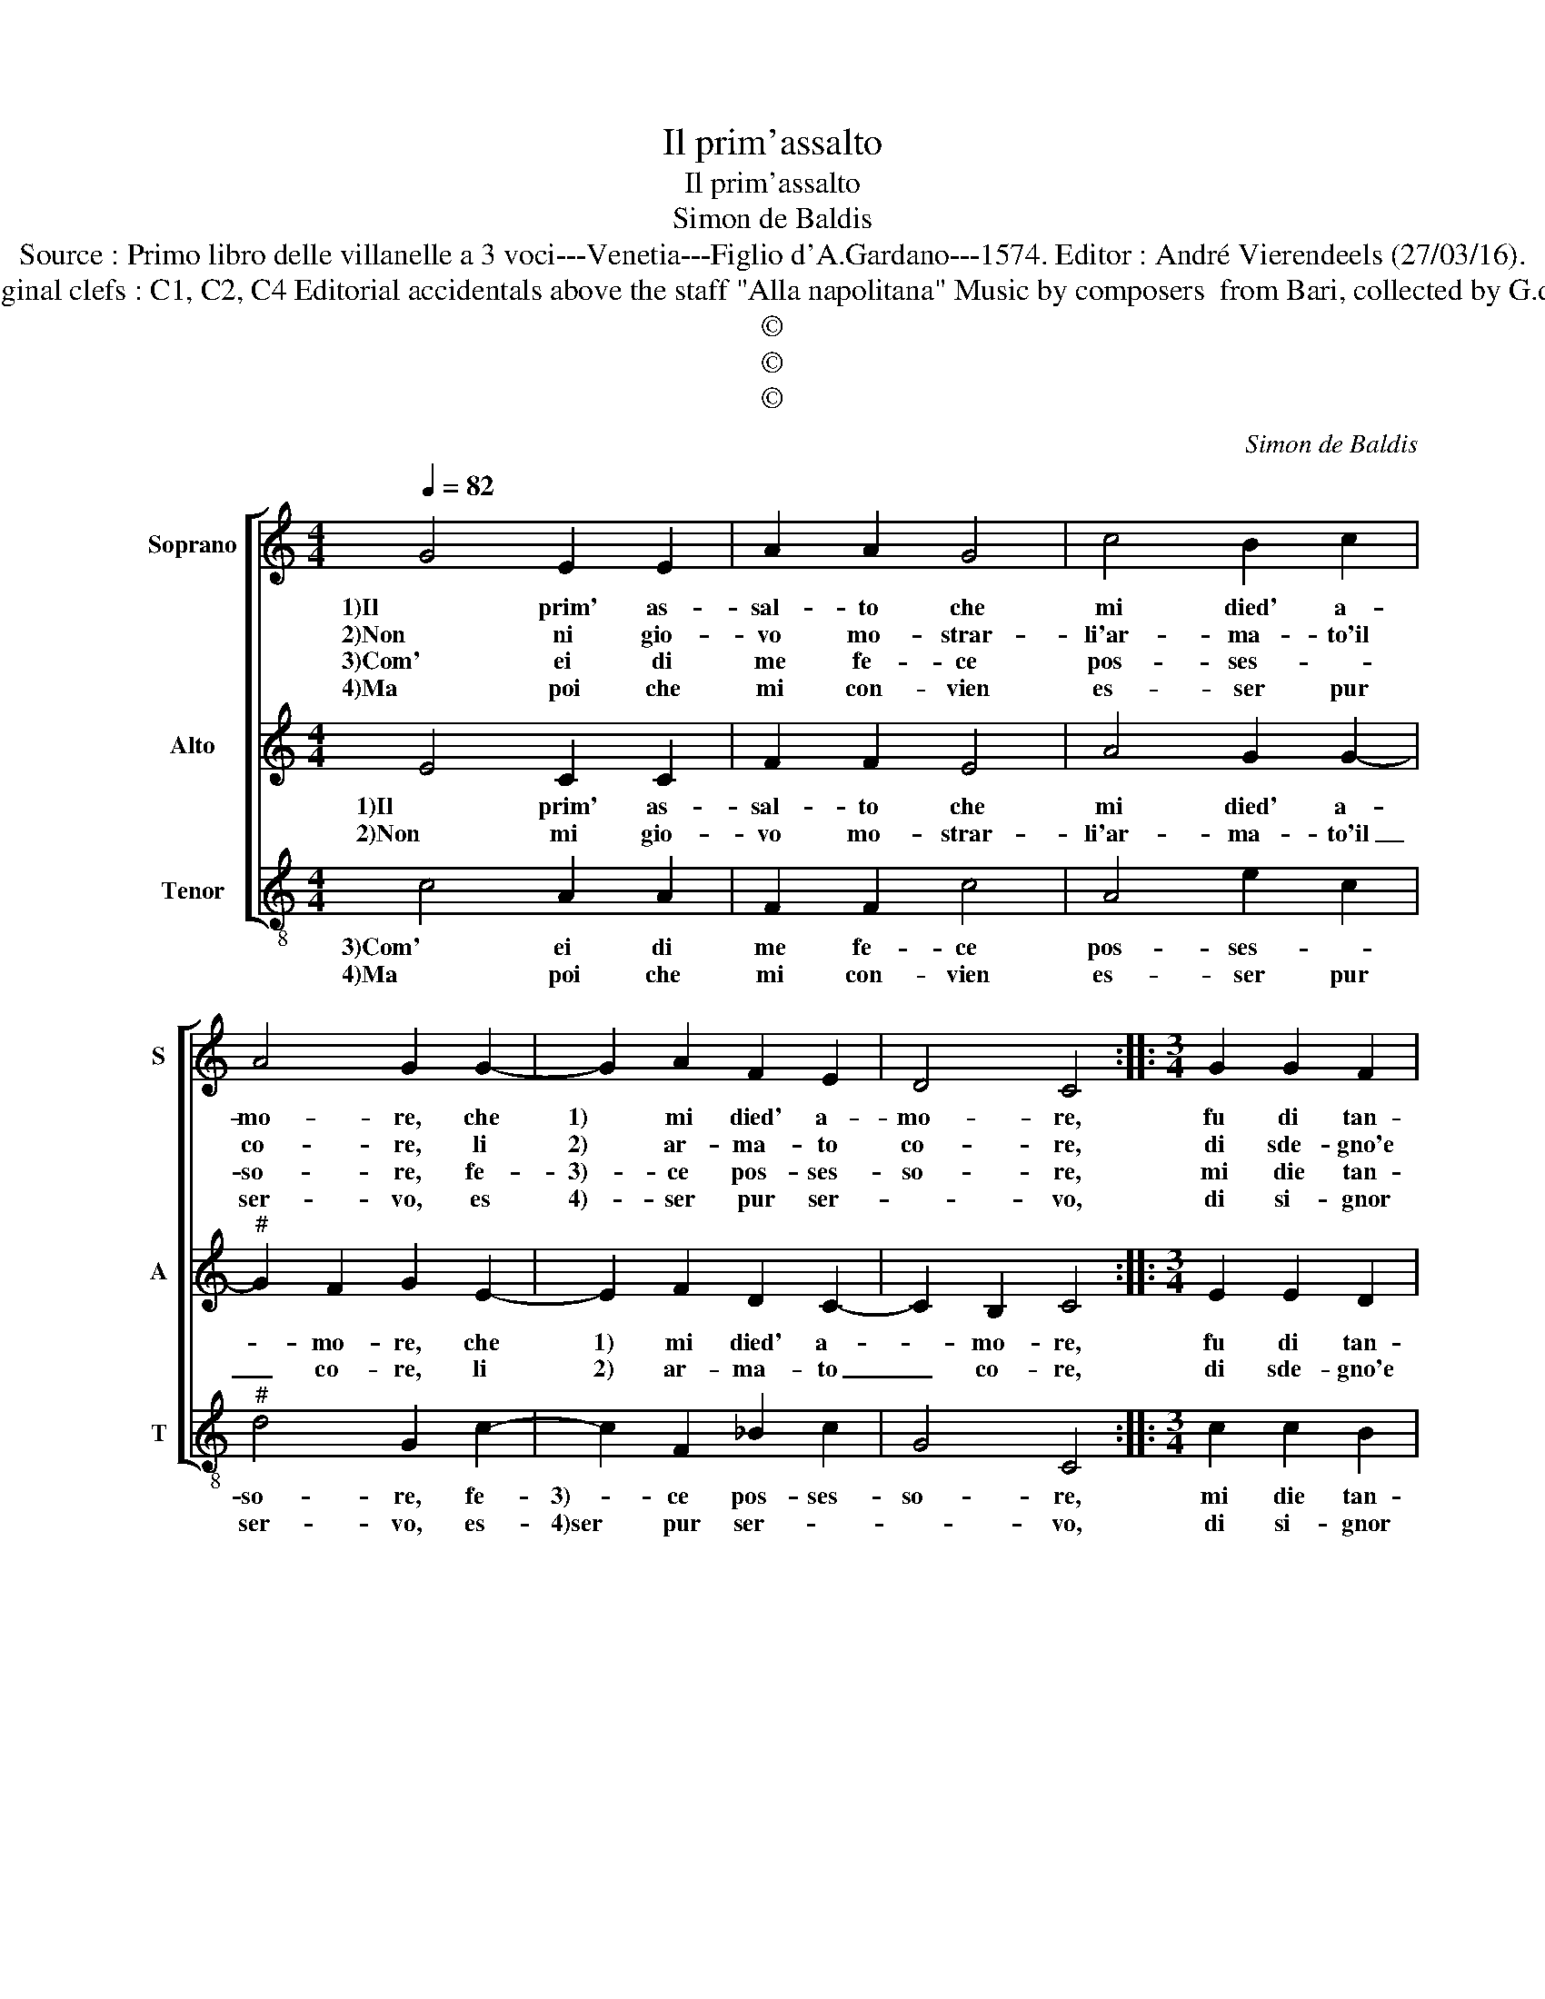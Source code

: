 X:1
T:Il prim'assalto
T:Il prim'assalto
T:Simon de Baldis
T:Source : Primo libro delle villanelle a 3 voci---Venetia---Figlio d'A.Gardano---1574. Editor : André Vierendeels (27/03/16).
T:Notes : Original clefs : C1, C2, C4 Editorial accidentals above the staff "Alla napolitana" Music by composers  from Bari, collected by G.de Antiquis
T:©
T:©
T:©
C:Simon de Baldis
Z:©
%%score [ 1 2 3 ]
L:1/8
Q:1/4=82
M:4/4
K:C
V:1 treble nm="Soprano" snm="S"
V:2 treble nm="Alto" snm="A"
V:3 treble-8 nm="Tenor" snm="T"
V:1
 G4 E2 E2 | A2 A2 G4 | c4 B2 c2 | A4 G2 G2- | G2 A2 F2 E2 | D4 C4 ::[M:3/4] G2 G2 F2 | %7
w: 1)Il prim' as-|sal- to che|mi died' a-|mo- re, che|1) mi died' a-|mo- re,|fu di tan-|
w: 2)Non ni gio-|vo mo- strar-|li'ar- ma- to'il|co- re, li|2) ar- ma- to|co- re,|di sde- gno'e|
w: 3)Com' ei di|me fe- ce|pos- ses- *|so- re, fe-|3)- ce pos- ses-|so- re,|mi die tan-|
w: 4)Ma poi che|mi con- vien|es- ser pur|ser- vo, es|4)- ser pur ser-|* vo,|di si- gnor|
[M:4/4] G2 G4 F2 | G2 c2 B2 B2 | A2 A2 G4 | c4 B2 G2 | A4 G4 | z4 c4 | B2 B2 A2 A2 | G4 D4 | %15
w: to va- lo-|re, che col fe-|1)rir mi di|mor- tal fe-|ri- ta,|si|fe- ce tri- bu-|1)ta- ria,|
w: di fu- ro-|re, ch'ei con la|2)for- za sua|sol in- fi-|ni- ta,|si|fe- ce tri- bu-|2)ta- ria,|
w: to do- lo-|re, che sen- za|3)pur po- ter|chie- der l'a-|i- ta,|si|fe- ce tri- bu-|3)ra- ria,|
w: si pro- ter-|vo, mi for- za-|4)ro col mio|fi- del ser-|vi- re,|far-|li ve- nir pie-|4)- ta,|
 z2 c2 B2 B2 | A2 A2 G3 G | A2 B2 c4 | B2 G4 G2 | A4 F3 E | D2 C2 D4 |[M:2/4] C4 :| %22
w: si fe- ce|tri- bu- ta- ria|la mia vi-|1)ta, tri- bu-|ta- ri- a|la mia vi-|ta.|
w: si fe- ce|tri- bu- ta- ria|la mia vi-|2)ta, tri- bu-|ta- ri- a|la mia vi-|ta.|
w: si fe- ce|tri- bu- ta- ria|la mia vi-|3)ta, tri- bu-|ta- ri- a|la mia vi-|ta.|
w: far li ve-|nir pie- ta del|mio mar- ti-|4)re, pie- ta|del mio mar-|ti- * *|re.|
V:2
 E4 C2 C2 | F2 F2 E4 | A4 G2 G2- |"^#" G2 F2 G2 E2- | E2 F2 D2 C2- | C2 B,2 C4 ::[M:3/4] E2 E2 D2 | %7
w: 1)Il prim' as-|sal- to che|mi died' a-|* mo- re, che|1) mi died' a-|* mo- re,|fu di tan-|
w: 2)Non mi gio-|vo mo- strar-|li'ar- ma- to'il|_ co- re, li|2) ar- ma- to|_ co- re,|di sde- gno'e|
[M:4/4] E3 D C4 | D2 A2 G2 G2 | F2 F2 E4 | A4 G2 G2- |"^#" G2 F2 G4 | z2 G2 F2 E2 | E2 D2 F4 | %14
w: to va- lo-|re, che col fe-|1)rir mi di|mor- tal fe-|* ri- ta,|si fe- ce|tri- bu- ta-|
w: di fu- ro-|re, ch'ei con la|2)for- za sua|sol in- fi-|* ni- ta,|si fe- ce|tri- bu- ta-|
 E4 z2 G2 | F2 E2 E2 D2 | F4 E3 D | EF G4 F2 | G2 E4 E2 | F3 E D2 C2 | B,2 C4 B,2 |[M:2/4] C4 :| %22
w: 1)ria, si|fe- ce tri- bu-|ta- ria la|mi- a vi- *|1)ta, tri- bu-|ta- ri- a la|mia vi- *|ta.|
w: 2)ria, si|fe- ce tri- bu-|ta- ria la|mi- a vi- *|2)ta, tri- bu-|ta- ri- a la|mia vi- *|ta.|
V:3
 c4 A2 A2 | F2 F2 c4 | A4 e2 c2 |"^#" d4 G2 c2- | c2 F2 _B2 c2 | G4 C4 ::[M:3/4] c2 c2 B2 | %7
w: 3)Com' ei di|me fe- ce|pos- ses- *|so- re, fe-|3)- ce pos- ses-|so- re,|mi die tan-|
w: 4)Ma poi che|mi con- vien|es- ser pur|ser- vo, es-|4)ser pur ser- *|* vo,|di si- gnor|
[M:4/4] c3 B A4 | G2 F2 G2 G2 | d2 d2 c4 | F4 G2 G2 | d4 G2 c2 | B2 B2 A2 A2 | G4 F4 | %14
w: to do- lo-|re, che sen- za|3)pur po- ter|chie- der l'a-|i- ta, si|fe- ce tri- bu-|ta- ri|
w: si pro- ter-|vo, mi for- za-|4)ro col mio|fi- del ser-|vi- re, far-|li ve- nir pie-|* ta|
 z2 c2 B2 B2 | A2 A2 G4 | F4 c4- | c2 B2 A4 | G2 c4 c2 | F6 F2 | G2 A2 G4 |[M:2/4] C4 :| %22
w: 3)si fe- ce|tri- bu- ta-|ria la|_ mia vi-|3)ta, tri- bu-|ta- ria|la mia vi-|ta.|
w: 4)far- li ve-|nir pie- ta|del mio|_ mar- ti-|4)re, pie- ta|del mio|mar- ti- *|re.|

